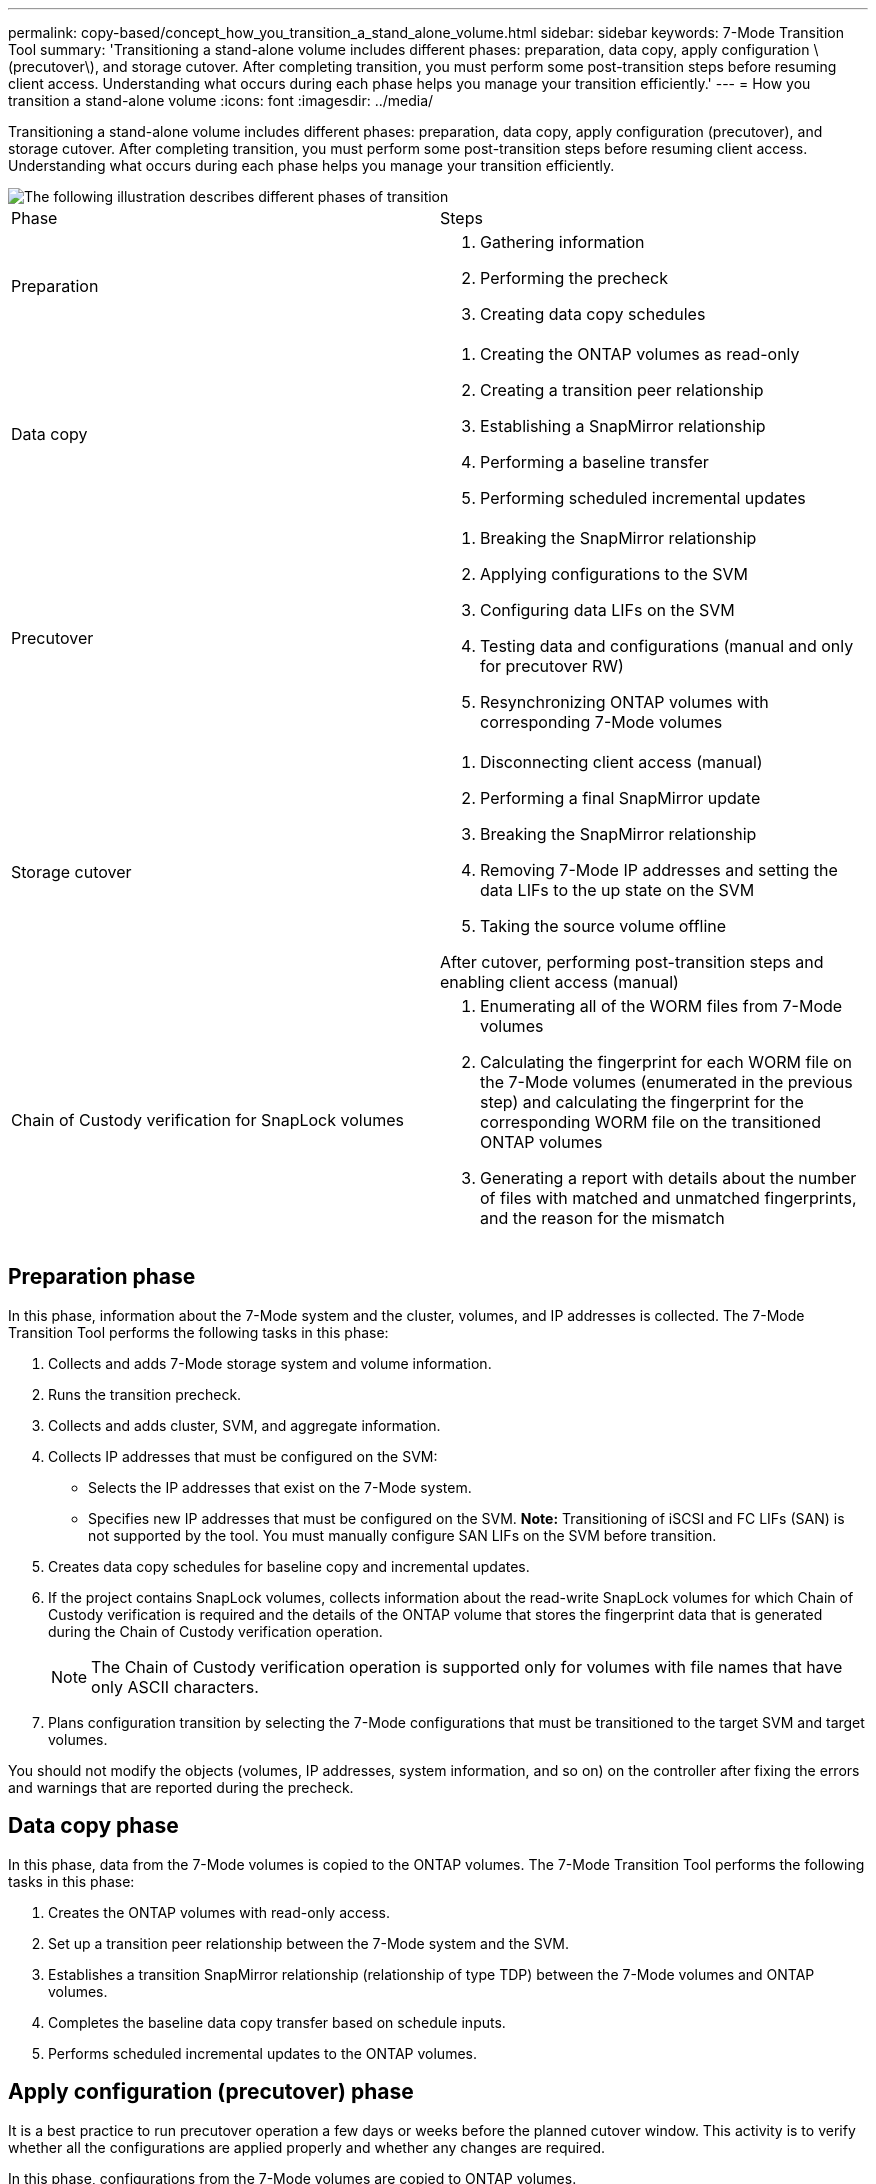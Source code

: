 ---
permalink: copy-based/concept_how_you_transition_a_stand_alone_volume.html
sidebar: sidebar
keywords: 7-Mode Transition Tool
summary: 'Transitioning a stand-alone volume includes different phases: preparation, data copy, apply configuration \(precutover\), and storage cutover. After completing transition, you must perform some post-transition steps before resuming client access. Understanding what occurs during each phase helps you manage your transition efficiently.'
---
= How you transition a stand-alone volume
:icons: font
:imagesdir: ../media/

[.lead]
Transitioning a stand-alone volume includes different phases: preparation, data copy, apply configuration (precutover), and storage cutover. After completing transition, you must perform some post-transition steps before resuming client access. Understanding what occurs during each phase helps you manage your transition efficiently.

image::../media/transition_singlevol.gif[The following illustration describes different phases of transition, such as preparation, data copy, precutover, and storage cutover,]

|===
| Phase| Steps
a|
Preparation
a|

. Gathering information
. Performing the precheck
. Creating data copy schedules

a|
Data copy
a|

. Creating the ONTAP volumes as read-only
. Creating a transition peer relationship
. Establishing a SnapMirror relationship
. Performing a baseline transfer
. Performing scheduled incremental updates

a|
Precutover
a|

. Breaking the SnapMirror relationship
. Applying configurations to the SVM
. Configuring data LIFs on the SVM
. Testing data and configurations (manual and only for precutover RW)
. Resynchronizing ONTAP volumes with corresponding 7-Mode volumes

a|
Storage cutover
a|

. Disconnecting client access (manual)
. Performing a final SnapMirror update
. Breaking the SnapMirror relationship
. Removing 7-Mode IP addresses and setting the data LIFs to the up state on the SVM
. Taking the source volume offline

After cutover, performing post-transition steps and enabling client access (manual)

a|
Chain of Custody verification for SnapLock volumes
a|

. Enumerating all of the WORM files from 7-Mode volumes
. Calculating the fingerprint for each WORM file on the 7-Mode volumes (enumerated in the previous step) and calculating the fingerprint for the corresponding WORM file on the transitioned ONTAP volumes
. Generating a report with details about the number of files with matched and unmatched fingerprints, and the reason for the mismatch

|===

== Preparation phase

In this phase, information about the 7-Mode system and the cluster, volumes, and IP addresses is collected. The 7-Mode Transition Tool performs the following tasks in this phase:

. Collects and adds 7-Mode storage system and volume information.
. Runs the transition precheck.
. Collects and adds cluster, SVM, and aggregate information.
. Collects IP addresses that must be configured on the SVM:
 ** Selects the IP addresses that exist on the 7-Mode system.
 ** Specifies new IP addresses that must be configured on the SVM.
*Note:* Transitioning of iSCSI and FC LIFs (SAN) is not supported by the tool. You must manually configure SAN LIFs on the SVM before transition.
. Creates data copy schedules for baseline copy and incremental updates.
. If the project contains SnapLock volumes, collects information about the read-write SnapLock volumes for which Chain of Custody verification is required and the details of the ONTAP volume that stores the fingerprint data that is generated during the Chain of Custody verification operation.
+
NOTE: The Chain of Custody verification operation is supported only for volumes with file names that have only ASCII characters.

. Plans configuration transition by selecting the 7-Mode configurations that must be transitioned to the target SVM and target volumes.

You should not modify the objects (volumes, IP addresses, system information, and so on) on the controller after fixing the errors and warnings that are reported during the precheck.

== Data copy phase

In this phase, data from the 7-Mode volumes is copied to the ONTAP volumes. The 7-Mode Transition Tool performs the following tasks in this phase:

. Creates the ONTAP volumes with read-only access.
. Set up a transition peer relationship between the 7-Mode system and the SVM.
. Establishes a transition SnapMirror relationship (relationship of type TDP) between the 7-Mode volumes and ONTAP volumes.
. Completes the baseline data copy transfer based on schedule inputs.
. Performs scheduled incremental updates to the ONTAP volumes.

== Apply configuration (precutover) phase

It is a best practice to run precutover operation a few days or weeks before the planned cutover window. This activity is to verify whether all the configurations are applied properly and whether any changes are required.

In this phase, configurations from the 7-Mode volumes are copied to ONTAP volumes.

There are two modes for the apply configuration (precutover) phase: *precutover read-only* and *precutover read/write*.

The precutover read/write mode is not supported when the project contains:

* SAN volumes and the target cluster is running Data ONTAP 8.3.1 or earlier
+
In this situation, the following configurations are not applied in the apply configuration (precutover) phase. Instead, they are applied during the cutover phase.

 ** SAN configurations
 ** Snapshot Schedule configurations

* SnapLock Compliance volumes
+
If the project contains SnapLock Compliance volumes, then the Snapshot Schedule configurations are not applied in the apply configuration (precutover) phase. Instead, these configurations are applied during the cutover phase.
+
xref:concept_considerations_for_transitioning_of_snaplock_compliance_volumes.adoc[Considerations for transitioning of SnapLock Compliance volumes]

If the target cluster is running Data ONTAP 8.3.1 or earlier, and you want to run the apply configuration (precutover) operation in read/write mode for NAS volumes, then you must create separate projects for the NAS volumes and SAN volumes. This action is required because the precutover read/write mode is not supported if you have SAN volumes in your project.

If the project contains SnapLock Compliance volumes, and you want to run the apply configuration (precutover) operation in read/write mode for non-SnapLock Compliance volumes, then you must create separate projects for SnapLock Compliance volumes and non-SnapLock Compliance volumes. This action is required because the precutover read/write mode is not supported if you have SnapLock Compliance volumes in your project.

The tool performs the following steps in the *precutover read-only mode*:

. Performs an incremental update from 7-Mode volumes to ONTAP volumes.
. Breaks the SnapMirror relationship between 7-Mode volumes and ONTAP volumes.
+
NOTE: For SnapLock Compliance volumes, the SnapMirror relationship between the 7-Mode volume and ONTAP volumes is not broken. The SnapMirror relationship is not broken because the SnapMirror resynchronization operation between 7-Mode and ONTAP volumes is not supported for SnapLock Compliance volumes.

. Collects configurations from 7-Mode volumes, and applies the configurations to the ONTAP volumes and the SVM.
. Configures the data LIFs on the SVM:
 ** Existing 7-Mode IP addresses are created on the SVM in the administrative down state.
 ** New IP addresses are created on the SVM in the administrative up state.
. Resynchronizes the SnapMirror relationship between 7-Mode volumes and ONTAP volumes

The tool performs the following steps in the *precutover read/write mode*:

. Performs an incremental update from 7-Mode volumes to ONTAP volumes.
. Breaks the SnapMirror relationship between 7-Mode volumes and ONTAP volumes.
. Collects configurations from 7-Mode volumes, and applying the configurations to the ONTAP volumes and the SVM.
. Configures the data LIFs on the SVM:
 ** Existing 7-Mode IP addresses are created on the SVM in the administrative down state.
 ** New IP addresses are created on the SVM in the administrative up state.
. Makes the ONTAP volumes available for read/write access.
+
After you apply the configuration, the ONTAP volumes are available for read/write access so that read/write data access can be tested on these volumes during apply configuration (precutover) testing. You can manually verify the configurations and data access in ONTAP.

. Resynchronizes the ONTAP volumes when "finish testing" operation is triggered manually.

== Storage cutover phase

The 7-Mode Transition Tool performs the following tasks in this phase:

. Optional: Performs an on-demand SnapMirror update to reduce the downtime after cutover.
. Manual: Disconnect client access from the 7-Mode system.
. Performs a final SnapMirror update from 7-Mode volumes to ONTAP volumes.
. Breaks and deletes the SnapMirror relationship between the 7-Mode volumes to ONTAP volumes, making the ONTAP volumes read/write.
+
If the selected volume is a SnapLock Compliance volume and the volume is the destination of a SnapMirror relationship, then the SnapMirror relationship between the 7-Mode volume and the ONTAP volume is deleted without a SnapMirror break operation. This action is performed to ensure that secondary ONTAP SnapLock Compliance volumes remain in read-only mode. The secondary ONTAP SnapLock Compliance volumes must be in read-only mode for the resynchronization operation to be successful between the primary and secondary SnapLock Compliance volumes.

. Applies Snapshot schedules configuration if:
 ** The target cluster is running clustered Data ONTAP 8.3.0 or 8.3.1 and project contains SAN volumes.
 ** The project contains SnapLock compliance volumes.
. Applies SAN configurations, if the target cluster is running Data ONTAP 8.3.1 or earlier.
. Applies quota configurations, if any.
. Removes the existing 7-Mode IP addresses selected for transition from the 7-Mode system and brings the data LIFs on the SVM to the administrative up state.
+
NOTE: SAN LIFs are not transitioned by the 7-Mode Transition Tool.

. Optional: Takes the 7-Mode volumes offline.

== Chain of Custody verification process for SnapLock volumes

You must perform the Chain of Custody verification operation. The tool performs the following operations when a Chain of Custody verification is initiated:

. Enumerates all of the WORM files from 7-Mode volumes.
. Calculates the fingerprint for each WORM file on the 7-Mode volumes (enumerated in the previous step) and calculates the fingerprint for the corresponding WORM file on the transitioned ONTAP volumes.
. Generates a report with details about the number of files with matched and unmatched fingerprints, and the reason for the mismatch.

NOTE:

* The Chain of Custody verification operation is supported only for read-write SnapLock volumes that have file names with only ASCII characters.
* This operation can take a significant amount of time based on the number of files on the 7-Mode SnapLock volumes.

== Post-transition steps

After the storage cutover phase finishes successfully and the transition is completed, you must perform some post-transition manual tasks:

. Perform the required steps to configure features that were not transitioned or were partially transitioned, as listed in the precheck report.
+
For example, IPv6 and FPolicy must be configured manually after transition.

. For SAN transition, reconfigure the hosts.
+
http://docs.netapp.com/ontap-9/topic/com.netapp.doc.dot-7mtt-sanspl/home.html[SAN host transition and remediation]

. Ensure that the SVM is ready to serve data to the clients by verifying the following:
 ** The volumes on the SVM are online and read/write.
 ** The IP addresses are up and reachable on the SVM.
. Redirect client access to the ONTAP volumes.

*Related information*

xref:task_transitioning_volumes_by_using_the_7_mode_transition_tool.adoc[Migrating data and configuration from 7-Mode volumes]
